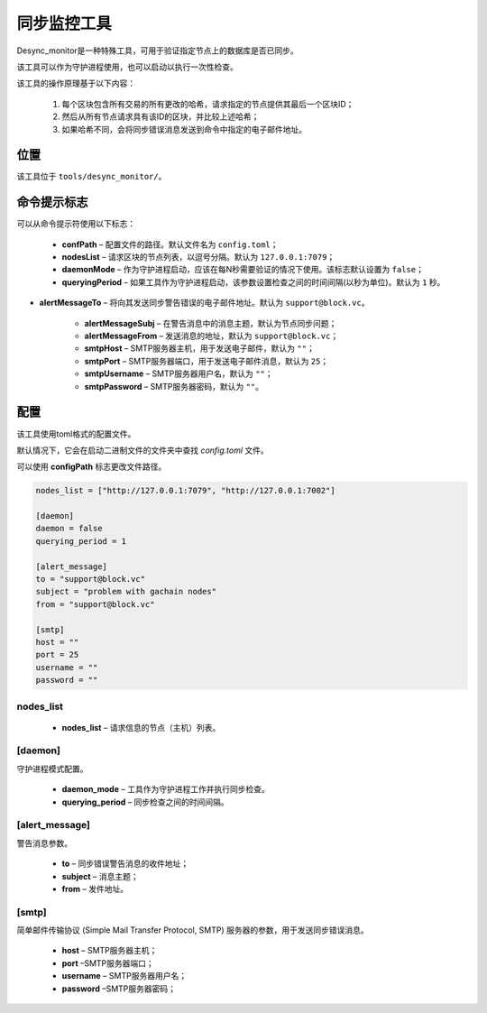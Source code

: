 同步监控工具
###############

Desync_monitor是一种特殊工具，可用于验证指定节点上的数据库是否已同步。

该工具可以作为守护进程使用，也可以启动以执行一次性检查。

该工具的操作原理基于以下内容：

    #. 每个区块包含所有交易的所有更改的哈希，请求指定的节点提供其最后一个区块ID；

    #. 然后从所有节点请求具有该ID的区块，并比较上述哈希；

    #. 如果哈希不同，会将同步错误消息发送到命令中指定的电子邮件地址。


位置
========

该工具位于 ``tools/desync_monitor/``。


命令提示标志
====================

可以从命令提示符使用以下标志：

    * **confPath** – 配置文件的路径。默认文件名为 ``config.toml``；

    * **nodesList** – 请求区块的节点列表，以逗号分隔。默认为 ``127.0.0.1:7079``；
    
    * **daemonMode** – 作为守护进程启动，应该在每N秒需要验证的情况下使用。该标志默认设置为 ``false``；
    
    * **queryingPeriod** – 如果工具作为守护进程启动，该参数设置检查之间的时间间隔(以秒为单位)。默认为 ``1`` 秒。

* **alertMessageTo** – 将向其发送同步警告错误的电子邮件地址。默认为 ``support@block.vc``。

    * **alertMessageSubj** – 在警告消息中的消息主题，默认为节点同步问题；

    * **alertMessageFrom** – 发送消息的地址，默认为 ``support@block.vc``；

    * **smtpHost** – SMTP服务器主机，用于发送电子邮件，默认为 ``""``；

    * **smtpPort** – SMTP服务器端口，用于发送电子邮件消息，默认为 ``25``；

    * **smtpUsername** – SMTP服务器用户名，默认为 ``""``；

    * **smtpPassword** – SMTP服务器密码，默认为 ``""``。


配置
=============

该工具使用toml格式的配置文件。

默认情况下，它会在启动二进制文件的文件夹中查找 *config.toml* 文件。


可以使用 **configPath** 标志更改文件路径。


.. code-block:: default

        nodes_list = ["http://127.0.0.1:7079", "http://127.0.0.1:7002"]

        [daemon]
        daemon = false
        querying_period = 1

        [alert_message]
        to = "support@block.vc"
        subject = "problem with gachain nodes"
        from = "support@block.vc"

        [smtp]
        host = ""
        port = 25
        username = ""
        password = ""


nodes_list
----------

    * **nodes_list** – 请求信息的节点（主机）列表。

[daemon]
--------

守护进程模式配置。

    * **daemon_mode** – 工具作为守护进程工作并执行同步检查。

    * **querying_period** – 同步检查之间的时间间隔。


[alert_message]
---------------

警告消息参数。

    * **to** – 同步错误警告消息的收件地址；

    * **subject** – 消息主题；

    * **from** – 发件地址。


[smtp]
------

简单邮件传输协议 (Simple Mail Transfer Protocol, SMTP) 服务器的参数，用于发送同步错误消息。

    * **host** – SMTP服务器主机；

    * **port** –SMTP服务器端口；

    * **username** – SMTP服务器用户名；
    
    * **password** –SMTP服务器密码；
